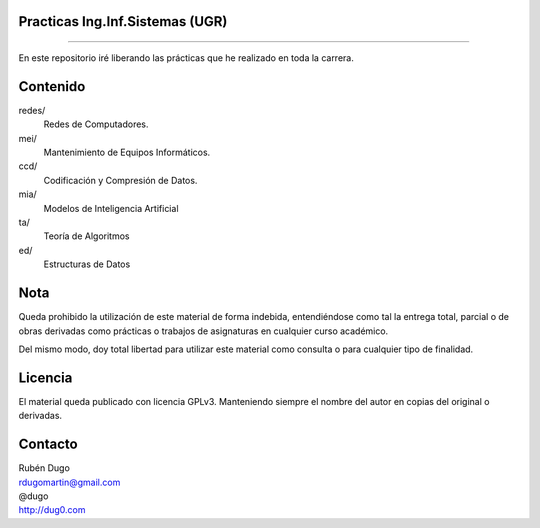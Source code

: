 Practicas Ing.Inf.Sistemas (UGR)
================================
================================

En este repositorio iré liberando las prácticas que he realizado en toda la carrera.


Contenido
=========

redes/
  Redes de Computadores.

mei/
  Mantenimiento de Equipos Informáticos.

ccd/
  Codificación y Compresión de Datos.

mia/
  Modelos de Inteligencia Artificial

ta/
  Teoría de Algoritmos

ed/
  Estructuras de Datos


Nota
====
Queda prohibido la utilización de este material de forma indebida, entendiéndose como
tal la entrega total, parcial o de obras derivadas como prácticas o trabajos de asignaturas
en cualquier curso académico.

Del mismo modo, doy total libertad para utilizar este material como consulta o para
cualquier tipo de finalidad.

Licencia
========
El material queda publicado con licencia GPLv3. Manteniendo siempre el nombre del autor
en copias del original o derivadas.

Contacto
========
| Rubén Dugo
| rdugomartin@gmail.com
| @dugo
| http://dug0.com
